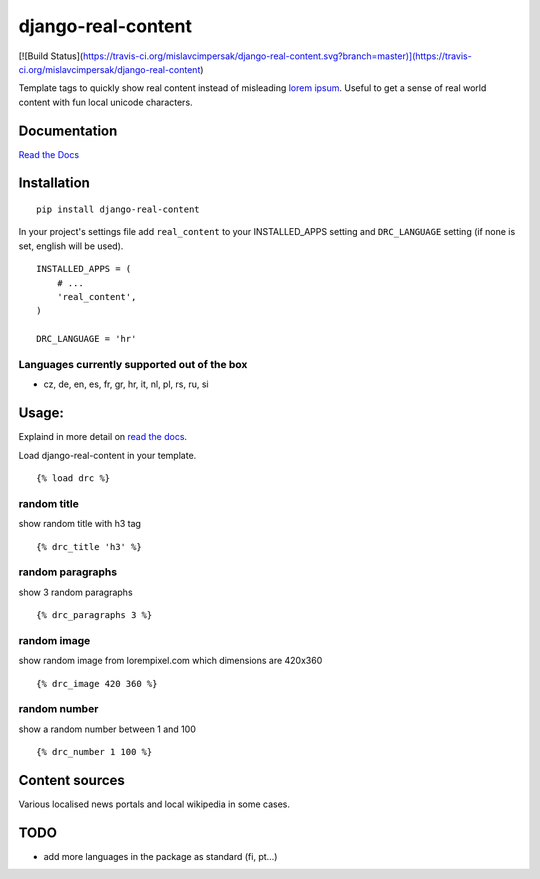 ===================
django-real-content
===================

[![Build Status](https://travis-ci.org/mislavcimpersak/django-real-content.svg?branch=master)](https://travis-ci.org/mislavcimpersak/django-real-content)

Template tags to quickly show real content instead of misleading `lorem
ipsum <http://www.smashingmagazine.com/2010/01/06/lorem-ipsum-killing-designs/>`__.
Useful to get a sense of real world content with fun local unicode
characters.

Documentation
-------------
`Read the Docs <http://django-real-content.readthedocs.org/>`__

Installation
------------

::

    pip install django-real-content

In your project's settings file add ``real_content`` to your INSTALLED\_APPS setting and ``DRC_LANGUAGE`` setting (if none is set, english will be used).

::

    INSTALLED_APPS = (
        # ...
        'real_content',
    )

    DRC_LANGUAGE = 'hr'

Languages currently supported out of the box
~~~~~~~~~~~~~~~~~~~~~~~~~~~~~~~~~~~~~~~~~~~~

- cz, de, en, es, fr, gr, hr, it, nl, pl, rs, ru, si

Usage:
------

Explaind in more detail on `read the docs <http://django-real-content.readthedocs.org/>`__.

Load django-real-content in your template.

::

    {% load drc %}

random title
~~~~~~~~~~~~

show random title with h3 tag

::

    {% drc_title 'h3' %}


random paragraphs
~~~~~~~~~~~~~~~~~

show 3 random paragraphs

::

    {% drc_paragraphs 3 %}


random image
~~~~~~~~~~~~~

show random image from lorempixel.com which dimensions are 420x360

::

    {% drc_image 420 360 %}


random number
~~~~~~~~~~~~~

show a random number between 1 and 100

::

    {% drc_number 1 100 %}


Content sources
---------------

Various localised news portals and local wikipedia in some cases.

TODO
----

-  add more languages in the package as standard (fi, pt...)

